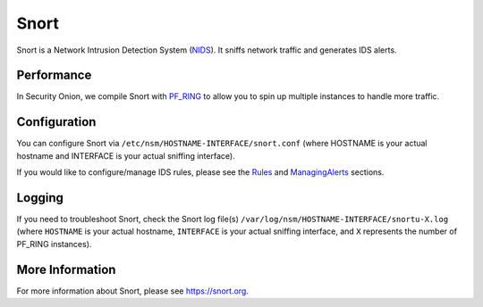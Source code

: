 Snort
=====

Snort is a Network Intrusion Detection System (`<NIDS>`_). It sniffs network traffic and generates IDS alerts.

Performance
-----------

In Security Onion, we compile Snort with `PF\_RING <PF_RING>`__ to allow you to spin up multiple instances to handle more traffic.

Configuration
-------------

You can configure Snort via ``/etc/nsm/HOSTNAME-INTERFACE/snort.conf`` (where HOSTNAME is your actual hostname and INTERFACE is your actual sniffing interface).

If you would like to configure/manage IDS rules, please see the `<Rules>`__ and `<ManagingAlerts>`__ sections.

Logging
-------

If you need to troubleshoot Snort, check the Snort log file(s) ``/var/log/nsm/HOSTNAME-INTERFACE/snortu-X.log`` (where ``HOSTNAME`` is your actual hostname, ``INTERFACE`` is your actual sniffing interface, and ``X`` represents the number of PF_RING instances).

More Information
----------------

For more information about Snort, please see https://snort.org.
